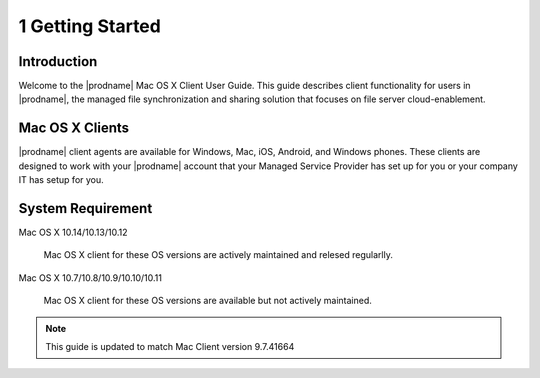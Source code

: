 *******************
1 Getting Started
*******************

Introduction
==============

Welcome to the |prodname| Mac OS X Client User Guide. This guide describes client functionality for users in |prodname|, the managed file synchronization and sharing solution that focuses on file server cloud-enablement.


Mac OS X Clients
==================

|prodname| client agents are available for Windows, Mac, iOS, Android, and Windows phones. These clients are designed to work with your |prodname| account that your Managed Service Provider has set up for you or your company IT has setup for you.


System Requirement
====================

Mac OS X 10.14/10.13/10.12

    Mac OS X client for these OS versions are actively maintained and relesed regularlly.
    
Mac OS X 10.7/10.8/10.9/10.10/10.11

    Mac OS X client for these OS versions are available but not actively maintained.
    
    
    
.. note::

    This guide is updated to match Mac Client version 9.7.41664


